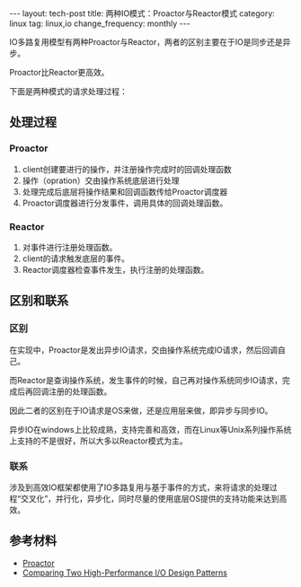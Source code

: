 #+BEGIN_HTML
---
layout: tech-post
title: 两种IO模式：Proactor与Reactor模式
category: linux
tag: linux,io
change_frequency: monthly
---
#+END_HTML

IO多路复用模型有两种Proactor与Reactor，两者的区别主要在于IO是同步还是异步。

Proactor比Reactor更高效。

下面是两种模式的请求处理过程：

** 处理过程

*** Proactor
1. client创建要进行的操作，并注册操作完成时的回调处理函数
2. 操作（opration）交由操作系统底层进行处理
3. 处理完成后底层将操作结果和回调函数传给Proactor调度器
4. Proactor调度器进行分发事件，调用具体的回调处理函数。

*** Reactor
1. 对事件进行注册处理函数。
2. client的请求触发底层的事件。
3. Reactor调度器检查事件发生，执行注册的处理函数。


** 区别和联系
*** 区别
   在实现中，Proactor是发出异步IO请求，交由操作系统完成IO请求，然后回调自己。

   而Reactor是查询操作系统，发生事件的时候，自己再对操作系统同步IO请求，完成后再回调注册的处理函数。 

   因此二者的区别在于IO请求是OS来做，还是应用层来做，即异步与同步IO。

   异步IO在windows上比较成熟，支持完善和高效，而在Linux等Unix系列操作系统上支持的不是很好，所以大多以Reactor模式为主。
*** 联系
    涉及到高效IO框架都使用了IO多路复用与基于事件的方式，来将请求的处理过程“交叉化”，并行化，异步化，同时尽量的使用底层OS提供的支持功能来达到高效。

** 参考材料
   - [[https://docs.google.com/file/d/0B8Zm-qV7M9pIclNfdnZwNFNqajg/edit][Proactor]]
   - [[http://www.artima.com/articles/io_design_patterns2.html][Comparing Two High-Performance I/O Design Patterns]]
